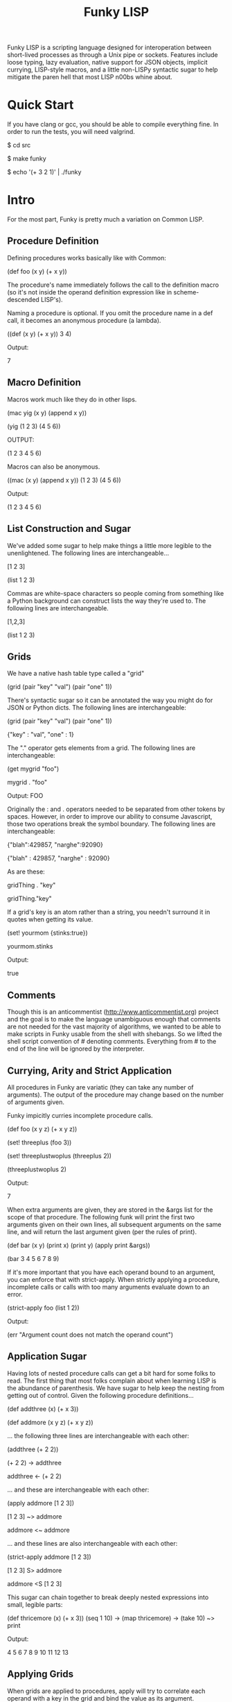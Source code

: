 #+TITLE: Funky LISP
Funky LISP is a scripting language designed for interoperation between
short-lived processes  as through  a Unix  pipe or  sockets.  Features
include  loose  typing,  lazy  evaluation,  native  support  for  JSON
objects, implicit currying, LISP-style  macros, and a little non-LISPy
syntactic sugar to  help mitigate the paren hell that  most LISP n00bs
whine about.

* Quick Start
If you  have clang or  gcc, you should  be able to  compile everything
fine.  In order to run the tests, you will need valgrind.

 $ cd src

 $ make funky

 $ echo '(+ 3 2 1)' | ./funky


* Intro
For the most part, Funky is pretty much a variation on Common LISP.

** Procedure Definition
Defining procedures works basically like with Common:

 (def foo (x y) (+ x y))

The procedure's  name immediately follows  the call to  the definition
macro (so  it's not inside  the operand definition expression  like in
scheme-descended LISP's).

Naming a procedure  is optional.  If you omit the  procedure name in a
def call, it becomes an anonymous procedure (a lambda).

 ((def (x y) (+ x y)) 3 4)

Output:

 7

** Macro Definition
Macros work much like they do in other lisps.

 (mac yig (x y) (append x y))

 (yig (1 2 3) (4 5 6))

OUTPUT:

 (1 2 3 4 5 6)

Macros can also be anonymous.

 ((mac (x y) (append x y)) (1 2 3) (4 5 6))

Output:

 (1 2 3 4 5 6)

** List Construction and Sugar
We've added  some sugar to help  make things a little  more legible to
the unenlightened.  The following lines are interchangeable...

 [1 2 3]

 (list 1 2 3)

Commas are white-space characters so people coming from something like
a Python background can construct lists  the way they're used to.  The
following lines are interchangeable.

 [1,2,3]

 (list 1 2 3)

** Grids
We have a native hash table type called a "grid" 

 (grid (pair "key" "val") (pair "one" 1))

There's syntactic  sugar so it can  be annotated the way  you might do
for JSON or Python dicts. The following lines are interchangeable:

 (grid (pair "key" "val") (pair "one" 1))

 {"key" : "val", "one" : 1}

The "." operator  gets elements from a grid.  The  following lines are
interchangeable:

 (get mygrid "foo")

 mygrid . "foo"

Output: 
 FOO

Originally the  : and .  operators  needed to be separated  from other
tokens by spaces.  However, in order to improve our ability to consume
Javascript,  those  two operations  break  the  symbol boundary.   The
following lines are interchangeable:

 {"blah":429857, "narghe":92090}

 {"blah" : 429857, "narghe" : 92090}

As are these:

 gridThing . "key"

 gridThing."key"

If a grid's key is an atom  rather than a string, you needn't surround
it in quotes when getting its value.

 (set! yourmom {stinks:true})

 yourmom.stinks

Output:

 true

** Comments
Though  this  is   an  anticommentist  (http://www.anticommentist.org)
project and the  goal is to make the language  unambiguous enough that
comments are not needed for the vast majority of algorithms, we wanted
to  be able  to  make scripts  in  Funky usable  from  the shell  with
shebangs.   So we  lifted the  shell script  convention of  # denoting
comments.  Everything from # to the end of the line will be ignored by
the interpreter.

** Currying, Arity and Strict Application
All procedures  in Funky  are variatic  (they can  take any  number of
arguments).   The output  of the  procedure  may change  based on  the
number of arguments given.

Funky impicitly curries incomplete procedure calls.

 (def foo (x y z) (+ x y z))

 (set! threeplus (foo 3))

 (set! threeplustwoplus (threeplus 2))

 (threeplustwoplus 2)

Output:

 7

When extra arguments are given, they  are stored in the &args list for
the scope of that procedure.  The  following funk will print the first
two arguments  given on their  own lines, all subsequent  arguments on
the same line, and will return  the last argument given (per the rules
of print).

 (def bar (x y) (print x) (print y) (apply print &args))

 (bar 3 4 5 6 7 8 9)

If  it's  more important  that  you  have  each  operand bound  to  an
argument,  you  can enforce  that  with  strict-apply.  When  strictly
applying  a  procedure,  incomplete  calls  or  calls  with  too  many
arguments evaluate down to an error.

 (strict-apply foo (list 1 2))

Output:

 (err "Argument count does not match the operand count")

** Application Sugar
Having lots  of nested  procedure calls  can get a  bit hard  for some
folks to  read.  The first thing  that most folks complain  about when
learning LISP is the abundance of  parenthesis.  We have sugar to help
keep the  nesting from  getting out of  control.  Given  the following
procedure definitions...

 (def addthree (x) (+ x 3))

 (def addmore (x y z) (+ x y z))

... the following three lines are interchangeable with each other:

 (addthree (+ 2 2))

 (+ 2 2) -> addthree

 addthree <- (+ 2 2)

... and these are interchangeable with each other:

 (apply addmore [1 2 3])

 [1 2 3] ~> addmore

 addmore <~ addmore

... and these lines are also interchangeable with each other:

 (strict-apply addmore [1 2 3])

 [1 2 3] S> addmore

 addmore <S [1 2 3]

This sugar can chain together  to break deeply nested expressions into
small, legible parts:

 (def thricemore (x) (+ x 3))
 (seq 1 10) -> (map thricemore) -> (take 10) ~> print

Output:

 4 5 6 7 8 9 10 11 12 13

** Applying Grids
When grids are applied to procedures, apply will try to correlate each
operand with a key in the grid and bind the value as its argument.

 {fooby:"FOOBY", barby:"BARBY"} ~> (def (fooby barby) (print fooby barby))

Output:

 FOOBY BARBY

If the operand is not found as a key in the grid, nil is passed in for
the unfound argument.

 {barby:"BARBY"} ~> (def (fooby barby) (print fooby barby))

Output:

 nil BARBY

Therefore, strict-apply does nothing differently when applying a grid.
In  the  future,   it  may  become  worth-while   to  have  incomplete
application  of grids  result in  a curried  procedure asking  for the
ungiven arguments instead.  But that sounds like arity madness to me.

** Laziness
Like other  LISP languages,  Funky is eagerly  evaluated at  its core.
But since LISP is  the True Way of Computing, laziness  is easy to add
to the language.

The  "repeat"  procedure  will  take  any  expression  and  repeat  it
infinitely.  The "take" procedure will  take the first N elements from
the list  given (where  N is the  first argument and  the list  is the
second argument).

 (+ 3 2) -> repeat -> (take 4)

Thus we  only evaluate repeat  until we  get the desired  for elements
from it and then its evaluation.
 
* Documentation
The most unambiguous documentation for this language will always be in
the tests.  Look  at src/test/*.in and the related *.out  files to see
how everything is generally expected to work.  Plan is to (eventually)
generate docs from the test data. :P

* Gotchas
Some things you'll want to know:

  1. We don't  (and probably won't ever)  use the ' token  to quote an
     expression.  Instead,  the single  quote character behaves  as it
     does in most shell  scripting languages; signifying the beginning
     and end of a quoted  string.  (Just like double-quote does).  You
     can use the quote macro to quote things instead: (quote foo)
  2. We  use a "true" keyword  instead of "t" to  represent truthiness
     because single-character global constants are stupid.
  3. The funk machine currently  reads until EOF before evaluating the
     text you gave it.
  4. Not all of the necessary features are finished
  5. It's slow/inefficient.  It'll be faster.  Promise.
  6. I  broke closures  while trying  to optimize  garbage collection.
     But since we  have currying, I'm not losing sleep  over that yet.
     They'll be back soon.

* License
Copyright (c) 2013, Anthony "Ishpeck" Tedjamulia All rights reserved.

Redistribution  and use  in source  and other  forms, with  or without
modification, are permitted provided that the following conditions are
met:

Redistributions of source code must retain the above copyright notice,
this list of conditions  and the following disclaimer. Redistributions
in other form must reproduce the  above copyright notice, this list of
conditions and  the following  disclaimer in the  documentation and/or
other materials  provided with the  distribution. Neither the  name of
the author nor the names of its contributors may be used to endorse or
promote  products derived  from this  software without  specific prior
written permission. THIS SOFTWARE IS PROVIDED BY THE COPYRIGHT HOLDERS
AND  CONTRIBUTORS  "AS IS"  AND  ANY  EXPRESS OR  IMPLIED  WARRANTIES,
INCLUDING,   BUT   NOT  LIMITED   TO,   THE   IMPLIED  WARRANTIES   OF
MERCHANTABILITY   AND   FITNESS   FOR   A   PARTICULAR   PURPOSE   ARE
DISCLAIMED. IN NO EVENT SHALL  THE COPYRIGHT HOLDER OR CONTRIBUTORS BE
LIABLE FOR  ANY DIRECT,  INDIRECT, INCIDENTAL, SPECIAL,  EXEMPLARY, OR
CONSEQUENTIAL DAMAGES  (INCLUDING, BUT NOT LIMITED  TO, PROCUREMENT OF
SUBSTITUTE  GOODS OR  SERVICES;  LOSS  OF USE,  DATA,  OR PROFITS;  OR
BUSINESS INTERRUPTION) HOWEVER CAUSED AND  ON ANY THEORY OF LIABILITY,
WHETHER IN  CONTRACT, STRICT LIABILITY, OR  TORT (INCLUDING NEGLIGENCE
OR OTHERWISE) ARISING IN ANY WAY OUT OF THE USE OF THIS SOFTWARE, EVEN
IF ADVISED OF THE POSSIBILITY OF SUCH DAMAGE.
